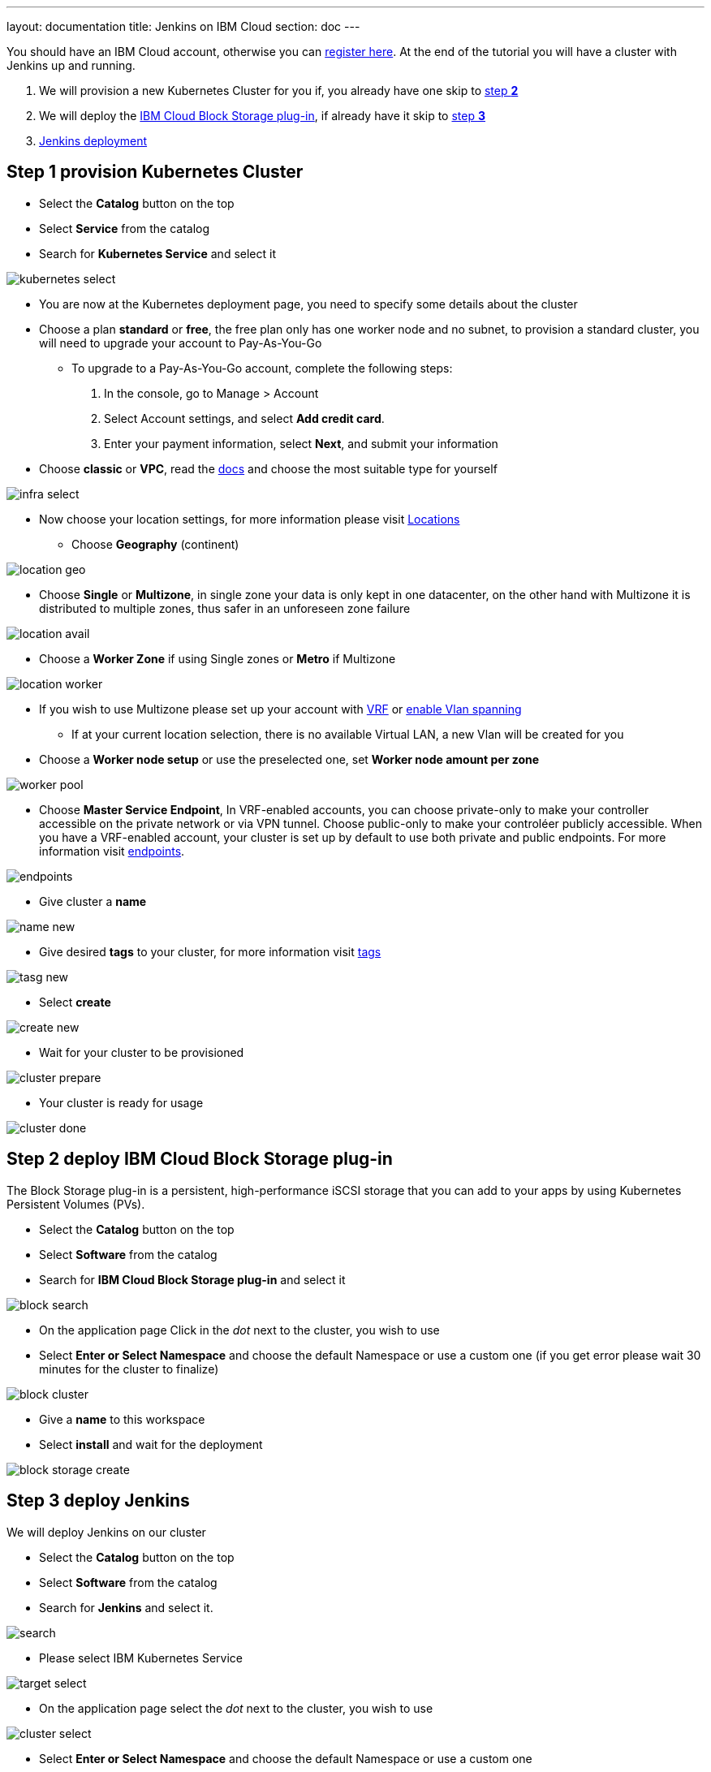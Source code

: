 ---
layout: documentation
title: Jenkins on IBM Cloud
section: doc
---

:toc:
:toclevels: 3
:imagesdir: ../../book/resources/

You should have an IBM Cloud account, otherwise you can http://cloud.ibm.com/registration[register here].
At the end of the tutorial you will have a cluster with Jenkins up and running.

1. We will provision a new Kubernetes Cluster for you if, you already have one skip to <<Step 2 deploy IBM Cloud Block Storage plug-in,step **2**>>
2. We will deploy  the <<Step 2 deploy IBM Cloud Block Storage plug-in,IBM Cloud Block Storage plug-in>>, if already have it skip to <<Step 3 deploy Jenkins,step **3**>>
3. <<Step 3 deploy Jenkins,Jenkins deployment>>

## Step 1 provision Kubernetes Cluster

* Select the **Catalog** button on the top
* Select **Service** from the catalog
* Search for **Kubernetes Service** and select it

image::tutorials/IBMCloud/kubernetes-select.png[]

* You are now at the Kubernetes deployment page, you need to specify some details about the cluster
* Choose a plan **standard** or **free**, the free plan only has one worker node and no subnet, to provision a standard cluster, you will need to upgrade your account to Pay-As-You-Go
** To upgrade to a Pay-As-You-Go account, complete the following steps:
. In the console, go to Manage > Account
. Select Account settings, and select **Add credit card**.
. Enter your payment information, select **Next**, and submit your information
* Choose **classic** or **VPC**, read the https://cloud.ibm.com/docs/containers?topic=containers-infrastructure_providers[docs] and choose the most suitable type for yourself

image::tutorials/IBMCloud/infra-select.png[]

* Now choose your location settings, for more information please visit https://cloud.ibm.com/docs/containers?topic=containers-regions-and-zones#zones[Locations]
** Choose **Geography** (continent)

image::tutorials/IBMCloud/location-geo.png[]

* Choose **Single** or **Multizone**, in single zone your data is only kept in one datacenter, on the other hand with Multizone it is distributed to multiple zones, thus  safer in an unforeseen zone failure

image::tutorials/IBMCloud/location-avail.png[]

* Choose a **Worker Zone** if using Single zones or **Metro** if Multizone

image::tutorials/IBMCloud/location-worker.png[]

* If you wish to use Multizone please set up your account with https://cloud.ibm.com/docs/dl?topic=dl-overview-of-virtual-routing-and-forwarding-vrf-on-ibm-cloud[VRF] or https://cloud.ibm.com/docs/vlans?topic=vlans-vlan-spanning#vlan-spanning[enable Vlan spanning]
** If at your current location selection, there is no available Virtual LAN, a new Vlan will be created for you

* Choose a **Worker node setup** or use the preselected one, set **Worker node amount per zone**

image::tutorials/IBMCloud/worker-pool.png[]

* Choose **Master Service Endpoint**,  In VRF-enabled accounts, you can choose private-only to make your controller accessible on the private network or via VPN tunnel. Choose public-only to make your controléer publicly accessible. When you have a VRF-enabled account, your cluster is set up by default to use both private and public endpoints. For more information visit https://cloud.ibm.com/docs/account?topic=account-service-endpoints-overview[endpoints].

image::tutorials/IBMCloud/endpoints.png[]

* Give cluster a **name**

image::tutorials/IBMCloud/name-new.png[]

* Give desired **tags** to your cluster, for more information visit https://cloud.ibm.com/docs/account?topic=account-tag[tags]

image::tutorials/IBMCloud/tasg-new.png[]

* Select **create**

image::tutorials/IBMCloud/create-new.png[]

* Wait for your cluster to be provisioned

image::tutorials/IBMCloud/cluster-prepare.png[]

* Your cluster is ready for usage

image::tutorials/IBMCloud/cluster-done.png[]

## Step 2 deploy IBM Cloud Block Storage plug-in
The Block Storage plug-in is a persistent, high-performance iSCSI storage that you can add to your apps by using Kubernetes Persistent Volumes (PVs).

* Select the **Catalog** button on the top
* Select **Software** from the catalog
* Search for **IBM Cloud Block Storage plug-in** and select it

image::tutorials/IBMCloud/block-search.png[]

* On the application page Click in the _dot_ next to the cluster, you wish to use
* Select **Enter or Select Namespace** and choose the default Namespace or use a custom one (if you get error please wait 30 minutes for the cluster to finalize)

image::tutorials/IBMCloud/block-cluster.png[]

* Give a **name** to this workspace
* Select **install** and wait for the deployment

image::tutorials/IBMCloud/block-storage-create.png[]

## Step 3 deploy Jenkins

We will deploy Jenkins on our cluster

* Select the **Catalog** button on the top
* Select **Software** from the catalog
* Search for **Jenkins** and select it.

image::tutorials/IBMCloud/search.png[]

* Please select IBM Kubernetes Service

image::tutorials/IBMCloud/target-select.png[]

* On the application page select the _dot_ next to the cluster, you wish to use

image::tutorials/IBMCloud/cluster-select.png[]

* Select **Enter or Select Namespace** and choose the default Namespace or use a custom one

image::tutorials/IBMCloud/details-namespace.png[]

* Give a unique **name** to workspace, which you can easily recognize

image::tutorials/IBMCloud/details-names.png[]

* Select which resource group you want to use, it's for access controland billing purposes. For more information please visit https://cloud.ibm.com/docs/account?topic=account-account_setup#bp_resourcegroups[resource groups]

image::tutorials/IBMCloud/details-resource.png[]

* Give **tags** to your Jenkins, for more information visit [tags]

image::tutorials/IBMCloud/details-tags.png[]

* Select **Parameters with default values**, You can set deployment values or use the default ones

image::tutorials/IBMCloud/parameters.png[]

* Please set the jenkins password in the parameters

image::tutorials/IBMCloud/password.png[]

* After finishing everything, **tick** the box next to the agreements and click **install**

image::tutorials/IBMCloud/install.png[]

* The Jenkins workspace will start installing, wait a couple of minutes

image::tutorials/IBMCloud/in-progress.png[]

* Your  Jenkins workspace has been successfully deployed

image::tutorials/IBMCloud/done.png[]

## Verify Jenkins installation

* Go to http://cloud.ibm.com/resources[Resources] in your browser
* Select **Clusters**.
* Select your cluster.

image::tutorials/IBMCloud/resource-select.png[]

* Now you are at you clusters overview, here Select **Actions** and **Web terminal** from the dropdown menu

image::tutorials/IBMCloud/cluster-main.png[]

* Select **install** - wait couple of minutes

image::tutorials/IBMCloud/terminal-install.jpg[]

* Select **Actions**
* Select **Web terminal** --> a terminal will open up

* **Type** in the terminal, please change NAMESPACE to the namespace you choose at the deployment setup:

[source,bash]
....
$ kubectl get ns
....

image::tutorials/IBMCloud/get-ns.png[]

[source,bash]
....
$ kubectl get pod -n NAMESPACE -o wide
....

image::tutorials/IBMCloud/get-pods.png[]

[source,bash]
....
$ kubectl get service -n NAMESPACE
....

image::tutorials/IBMCloud/get-service.png[]

* Running Jenkins service will be visible
* Copy the **External ip**, you can access the website on this IP
* Paste it into your browser
* Jenkins login portal will be visible

image::tutorials/IBMCloud/login.png[]

* Please enter your Username ( default is user) and your password which you set at the deployment phase

image::tutorials/IBMCloud/welcome.png[]

You have successfully deployed Jenkins on IBM Cloud!

